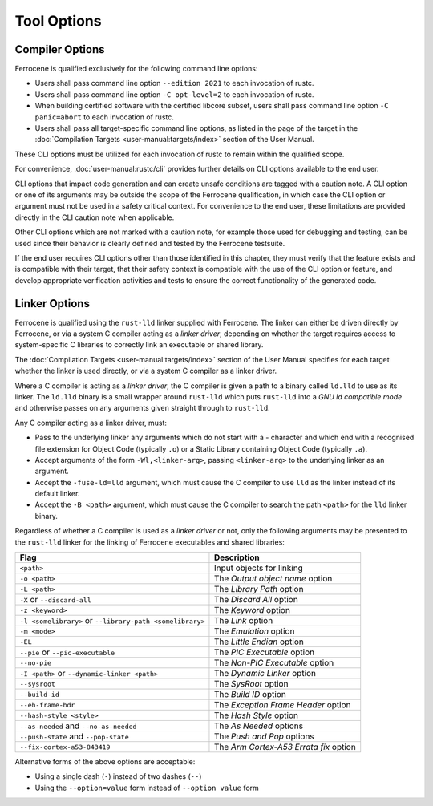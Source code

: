.. SPDX-License-Identifier: MIT OR Apache-2.0
   SPDX-FileCopyrightText: The Ferrocene Developers

Tool Options
============

Compiler Options
----------------

Ferrocene is qualified exclusively for the following command line options:

- Users shall pass command line option ``--edition 2021`` to each invocation of
  rustc.

- Users shall pass command line option ``-C opt-level=2`` to each invocation of
  rustc.

- When building certified software with the certified libcore subset, users
  shall pass command line option ``-C panic=abort``  to each invocation of rustc.

- Users shall pass all target-specific command line options, as listed in the
  page of the target in the :doc:`Compilation Targets
  <user-manual:targets/index>` section of the User Manual.

These CLI options must be utilized for each invocation of rustc
to remain within the qualified scope.

For convenience, :doc:`user-manual:rustc/cli` provides further details on CLI options
available to the end user.

CLI options that impact code generation and can create unsafe conditions are
tagged with a caution note. A CLI option or one of its arguments may be outside
the scope of the Ferrocene qualification, in which case the CLI
option or argument must not be used in a safety critical context. For
convenience to the end user, these limitations are provided directly in the CLI
caution note when applicable.

Other CLI options which are not marked with a caution note, for example those
used for debugging and testing, can be used since their behavior is clearly
defined and tested by the Ferrocene testsuite.

If the end user requires CLI options other than those identified in this
chapter, they must verify that the feature exists and is compatible with their
target, that their safety context is compatible with the use of the CLI option or
feature, and develop appropriate verification activities and tests to ensure
the correct functionality of the generated code.

.. _linker-options:

Linker Options
--------------

Ferrocene is qualified using the ``rust-lld`` linker supplied with
Ferrocene. The linker can either be driven directly by Ferrocene, or via a
system C compiler acting as a *linker driver*, depending on whether the target
requires access to system-specific C libraries to correctly link an executable
or shared library.

The :doc:`Compilation Targets <user-manual:targets/index>` section of the User
Manual specifies for each target whether the linker is used directly, or via a
system C compiler as a linker driver.

Where a C compiler is acting as a *linker driver*, the C compiler is given a
path to a binary called ``ld.lld`` to use as its linker. The ``ld.lld`` binary
is a small wrapper around ``rust-lld`` which puts ``rust-lld`` into a *GNU ld
compatible mode* and otherwise passes on any arguments given straight through to
``rust-lld``.

Any C compiler acting as a linker driver, must:

- Pass to the underlying linker any arguments which do not start with a `-`
  character and which end with a recognised file extension for Object Code
  (typically ``.o``) or a Static Library containing Object Code (typically
  ``.a``).

- Accept arguments of the form ``-Wl,<linker-arg>``, passing ``<linker-arg>`` to
  the underlying linker as an argument.

- Accept the ``-fuse-ld=lld`` argument, which must cause the C compiler to use
  ``lld`` as the linker instead of its default linker.

- Accept the ``-B <path>`` argument, which must cause the C compiler to search
  the path ``<path>`` for the ``lld`` linker binary.

Regardless of whether a C compiler is used as a *linker driver* or not, only the
following arguments may be presented to the ``rust-lld`` linker for the linking
of Ferrocene executables and shared libraries:

.. list-table::
   :align: left
   :header-rows: 1

   * - Flag
     - Description

   * - ``<path>``
     - Input objects for linking

   * - ``-o <path>``
     - The *Output object name* option

   * - ``-L <path>``
     - The *Library Path* option

   * - ``-X`` or ``--discard-all``
     - The *Discard All* option

   * - ``-z <keyword>``
     - The *Keyword* option

   * - ``-l <somelibrary>`` or ``--library-path <somelibrary>``
     - The *Link* option

   * - ``-m <mode>``
     - The *Emulation* option

   * - ``-EL``
     - The *Little Endian* option

   * - ``--pie`` or ``--pic-executable``
     - The *PIC Executable* option

   * - ``--no-pie``
     - The *Non-PIC Executable* option

   * - ``-I <path>`` or ``--dynamic-linker <path>``
     - The *Dynamic Linker* option

   * - ``--sysroot``
     - The *SysRoot* option

   * - ``--build-id``
     - The *Build ID* option

   * - ``--eh-frame-hdr``
     - The *Exception Frame Header* option

   * - ``--hash-style <style>``
     - The *Hash Style* option

   * - ``--as-needed`` and ``--no-as-needed``
     - The *As Needed* options

   * - ``--push-state`` and ``--pop-state``
     - The *Push and Pop* options

   * - ``--fix-cortex-a53-843419``
     - The *Arm Cortex-A53 Errata fix* option

Alternative forms of the above options are acceptable:

- Using a single dash (``-``) instead of two dashes (``--``)

- Using the ``--option=value`` form instead of ``--option value`` form
